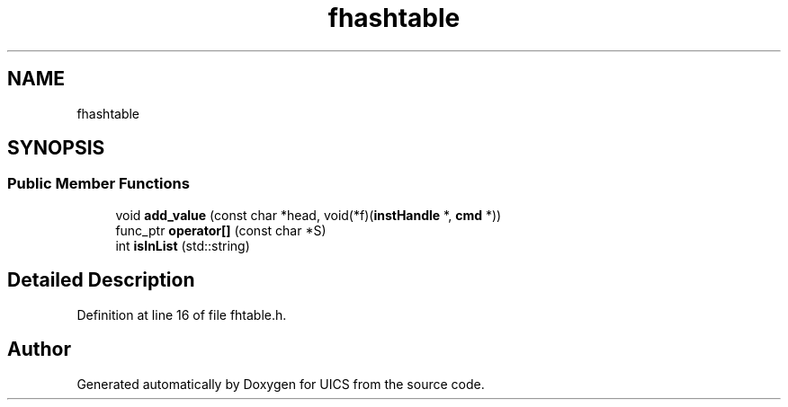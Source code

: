 .TH "fhashtable" 3 "Wed Oct 20 2021" "Version 1.0" "UICS" \" -*- nroff -*-
.ad l
.nh
.SH NAME
fhashtable
.SH SYNOPSIS
.br
.PP
.SS "Public Member Functions"

.in +1c
.ti -1c
.RI "void \fBadd_value\fP (const char *head, void(*f)(\fBinstHandle\fP *, \fBcmd\fP *))"
.br
.ti -1c
.RI "func_ptr \fBoperator[]\fP (const char *S)"
.br
.ti -1c
.RI "int \fBisInList\fP (std::string)"
.br
.in -1c
.SH "Detailed Description"
.PP 
Definition at line 16 of file fhtable\&.h\&.

.SH "Author"
.PP 
Generated automatically by Doxygen for UICS from the source code\&.
